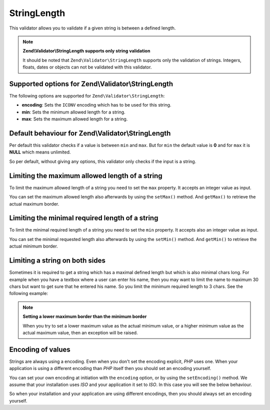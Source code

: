 .. _zend.validator.set.stringlength:

StringLength
============

This validator allows you to validate if a given string is between a defined length.

.. note::

   **Zend\\Validator\\StringLength supports only string validation**

   It should be noted that ``Zend\Validator\StringLength`` supports only the validation of strings. Integers,
   floats, dates or objects can not be validated with this validator.

.. _zend.validator.set.stringlength.options:

Supported options for Zend\\Validator\\StringLength
---------------------------------------------------

The following options are supported for ``Zend\Validator\StringLength``:

- **encoding**: Sets the ``ICONV`` encoding which has to be used for this string.

- **min**: Sets the minimum allowed length for a string.

- **max**: Sets the maximum allowed length for a string.

.. _zend.validator.set.stringlength.basic:

Default behaviour for Zend\\Validator\\StringLength
---------------------------------------------------

Per default this validator checks if a value is between ``min`` and ``max``. But for ``min`` the default value is
**0** and for ``max`` it is **NULL** which means unlimited.

So per default, without giving any options, this validator only checks if the input is a string.

.. _zend.validator.set.stringlength.maximum:

Limiting the maximum allowed length of a string
-----------------------------------------------

To limit the maximum allowed length of a string you need to set the ``max`` property. It accepts an integer value
as input.

.. code-block:: php
   :linenos:

   $validator = new Zend\Validator\StringLength(array('max' => 6));

   $validator->isValid("Test"); // returns true
   $validator->isValid("Testing"); // returns false

You can set the maximum allowed length also afterwards by using the ``setMax()`` method. And ``getMax()`` to
retrieve the actual maximum border.

.. code-block:: php
   :linenos:

   $validator = new Zend\Validator\StringLength();
   $validator->setMax(6);

   $validator->isValid("Test"); // returns true
   $validator->isValid("Testing"); // returns false

.. _zend.validator.set.stringlength.minimum:

Limiting the minimal required length of a string
------------------------------------------------

To limit the minimal required length of a string you need to set the ``min`` property. It accepts also an integer
value as input.

.. code-block:: php
   :linenos:

   $validator = new Zend\Validator\StringLength(array('min' => 5));

   $validator->isValid("Test"); // returns false
   $validator->isValid("Testing"); // returns true

You can set the minimal requested length also afterwards by using the ``setMin()`` method. And ``getMin()`` to
retrieve the actual minimum border.

.. code-block:: php
   :linenos:

   $validator = new Zend\Validator\StringLength();
   $validator->setMin(5);

   $validator->isValid("Test"); // returns false
   $validator->isValid("Testing"); // returns true

.. _zend.validator.set.stringlength.both:

Limiting a string on both sides
-------------------------------

Sometimes it is required to get a string which has a maximal defined length but which is also minimal chars long.
For example when you have a textbox where a user can enter his name, then you may want to limit the name to maximum
30 chars but want to get sure that he entered his name. So you limit the minimum required length to 3 chars. See
the following example:

.. code-block:: php
   :linenos:

   $validator = new Zend\Validator\StringLength(array('min' => 3, 'max' => 30));

   $validator->isValid("."); // returns false
   $validator->isValid("Test"); // returns true
   $validator->isValid("Testing"); // returns true

.. note::

   **Setting a lower maximum border than the minimum border**

   When you try to set a lower maximum value as the actual minimum value, or a higher minimum value as the actual
   maximum value, then an exception will be raised.

.. _zend.validator.set.stringlength.encoding:

Encoding of values
------------------

Strings are always using a encoding. Even when you don't set the encoding explicit, *PHP* uses one. When your
application is using a different encoding than *PHP* itself then you should set an encoding yourself.

You can set your own encoding at initiation with the ``encoding`` option, or by using the ``setEncoding()`` method.
We assume that your installation uses *ISO* and your application it set to *ISO*. In this case you will see the
below behaviour.

.. code-block:: php
   :linenos:

   $validator = new Zend\Validator\StringLength(
       array('min' => 6)
   );
   $validator->isValid("Ärger"); // returns false

   $validator->setEncoding("UTF-8");
   $validator->isValid("Ärger"); // returns true

   $validator2 = new Zend\Validator\StringLength(
       array('min' => 6, 'encoding' => 'UTF-8')
   );
   $validator2->isValid("Ärger"); // returns true

So when your installation and your application are using different encodings, then you should always set an
encoding yourself.


